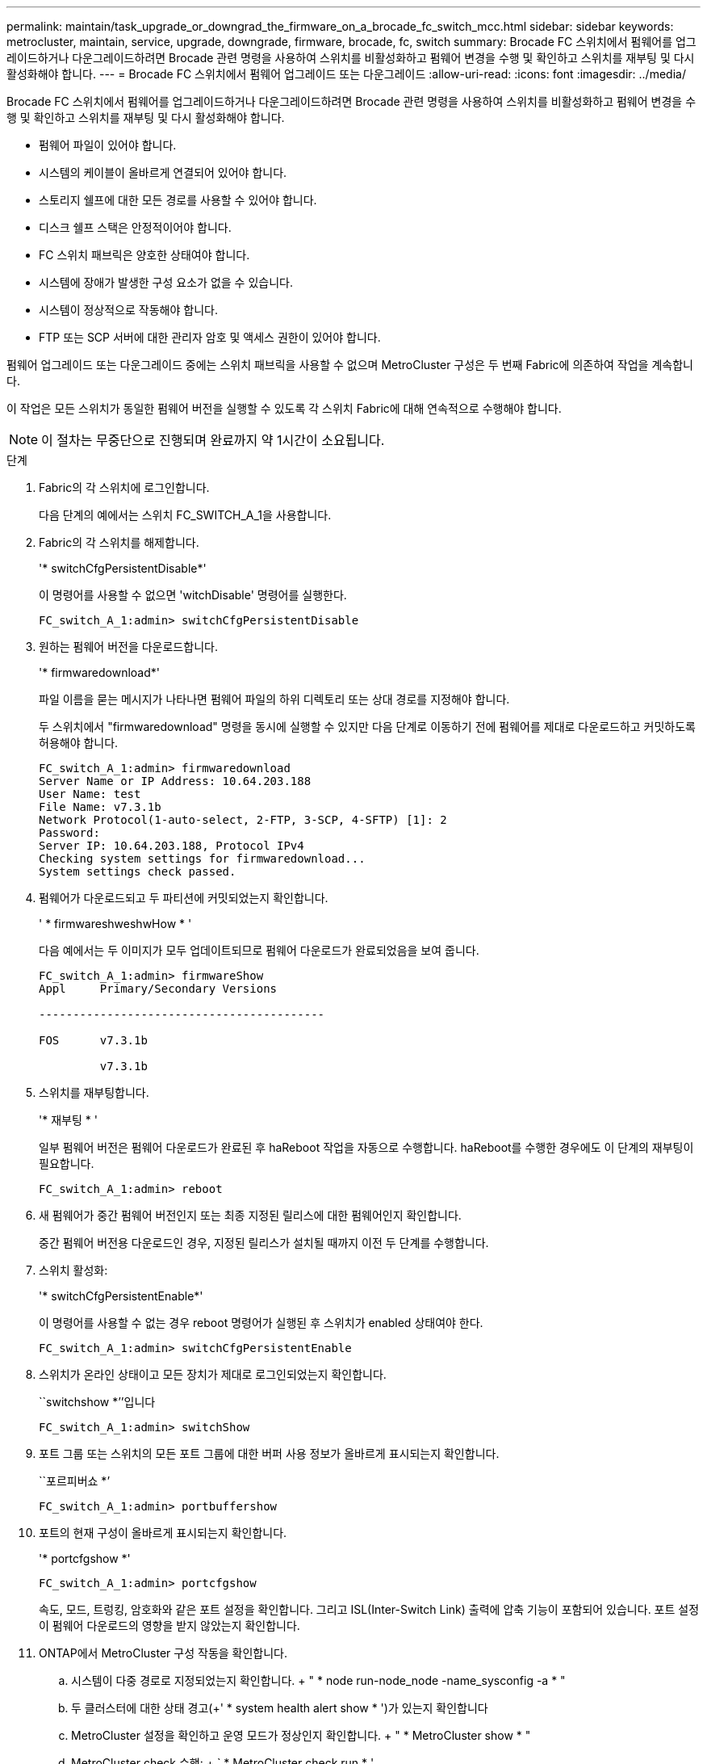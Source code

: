 ---
permalink: maintain/task_upgrade_or_downgrad_the_firmware_on_a_brocade_fc_switch_mcc.html 
sidebar: sidebar 
keywords: metrocluster, maintain, service, upgrade, downgrade, firmware, brocade, fc, switch 
summary: Brocade FC 스위치에서 펌웨어를 업그레이드하거나 다운그레이드하려면 Brocade 관련 명령을 사용하여 스위치를 비활성화하고 펌웨어 변경을 수행 및 확인하고 스위치를 재부팅 및 다시 활성화해야 합니다. 
---
= Brocade FC 스위치에서 펌웨어 업그레이드 또는 다운그레이드
:allow-uri-read: 
:icons: font
:imagesdir: ../media/


[role="lead"]
Brocade FC 스위치에서 펌웨어를 업그레이드하거나 다운그레이드하려면 Brocade 관련 명령을 사용하여 스위치를 비활성화하고 펌웨어 변경을 수행 및 확인하고 스위치를 재부팅 및 다시 활성화해야 합니다.

* 펌웨어 파일이 있어야 합니다.
* 시스템의 케이블이 올바르게 연결되어 있어야 합니다.
* 스토리지 쉘프에 대한 모든 경로를 사용할 수 있어야 합니다.
* 디스크 쉘프 스택은 안정적이어야 합니다.
* FC 스위치 패브릭은 양호한 상태여야 합니다.
* 시스템에 장애가 발생한 구성 요소가 없을 수 있습니다.
* 시스템이 정상적으로 작동해야 합니다.
* FTP 또는 SCP 서버에 대한 관리자 암호 및 액세스 권한이 있어야 합니다.


펌웨어 업그레이드 또는 다운그레이드 중에는 스위치 패브릭을 사용할 수 없으며 MetroCluster 구성은 두 번째 Fabric에 의존하여 작업을 계속합니다.

이 작업은 모든 스위치가 동일한 펌웨어 버전을 실행할 수 있도록 각 스위치 Fabric에 대해 연속적으로 수행해야 합니다.


NOTE: 이 절차는 무중단으로 진행되며 완료까지 약 1시간이 소요됩니다.

.단계
. Fabric의 각 스위치에 로그인합니다.
+
다음 단계의 예에서는 스위치 FC_SWITCH_A_1을 사용합니다.

. Fabric의 각 스위치를 해제합니다.
+
'* switchCfgPersistentDisable*'

+
이 명령어를 사용할 수 없으면 'witchDisable' 명령어를 실행한다.

+
[listing]
----
FC_switch_A_1:admin> switchCfgPersistentDisable
----
. 원하는 펌웨어 버전을 다운로드합니다.
+
'* firmwaredownload*'

+
파일 이름을 묻는 메시지가 나타나면 펌웨어 파일의 하위 디렉토리 또는 상대 경로를 지정해야 합니다.

+
두 스위치에서 "firmwaredownload" 명령을 동시에 실행할 수 있지만 다음 단계로 이동하기 전에 펌웨어를 제대로 다운로드하고 커밋하도록 허용해야 합니다.

+
[listing]
----
FC_switch_A_1:admin> firmwaredownload
Server Name or IP Address: 10.64.203.188
User Name: test
File Name: v7.3.1b
Network Protocol(1-auto-select, 2-FTP, 3-SCP, 4-SFTP) [1]: 2
Password:
Server IP: 10.64.203.188, Protocol IPv4
Checking system settings for firmwaredownload...
System settings check passed.
----
. 펌웨어가 다운로드되고 두 파티션에 커밋되었는지 확인합니다.
+
' * firmwareshweshwHow * '

+
다음 예에서는 두 이미지가 모두 업데이트되므로 펌웨어 다운로드가 완료되었음을 보여 줍니다.

+
[listing]
----
FC_switch_A_1:admin> firmwareShow
Appl     Primary/Secondary Versions

------------------------------------------

FOS      v7.3.1b

         v7.3.1b
----
. 스위치를 재부팅합니다.
+
'* 재부팅 * '

+
일부 펌웨어 버전은 펌웨어 다운로드가 완료된 후 haReboot 작업을 자동으로 수행합니다. haReboot를 수행한 경우에도 이 단계의 재부팅이 필요합니다.

+
[listing]
----
FC_switch_A_1:admin> reboot
----
. 새 펌웨어가 중간 펌웨어 버전인지 또는 최종 지정된 릴리스에 대한 펌웨어인지 확인합니다.
+
중간 펌웨어 버전용 다운로드인 경우, 지정된 릴리스가 설치될 때까지 이전 두 단계를 수행합니다.

. 스위치 활성화:
+
'* switchCfgPersistentEnable*'

+
이 명령어를 사용할 수 없는 경우 reboot 명령어가 실행된 후 스위치가 enabled 상태여야 한다.

+
[listing]
----
FC_switch_A_1:admin> switchCfgPersistentEnable
----
. 스위치가 온라인 상태이고 모든 장치가 제대로 로그인되었는지 확인합니다.
+
``switchshow *’’입니다

+
[listing]
----
FC_switch_A_1:admin> switchShow
----
. 포트 그룹 또는 스위치의 모든 포트 그룹에 대한 버퍼 사용 정보가 올바르게 표시되는지 확인합니다.
+
``포르피버쇼 *’

+
[listing]
----
FC_switch_A_1:admin> portbuffershow
----
. 포트의 현재 구성이 올바르게 표시되는지 확인합니다.
+
'* portcfgshow *'

+
[listing]
----
FC_switch_A_1:admin> portcfgshow
----
+
속도, 모드, 트렁킹, 암호화와 같은 포트 설정을 확인합니다. 그리고 ISL(Inter-Switch Link) 출력에 압축 기능이 포함되어 있습니다. 포트 설정이 펌웨어 다운로드의 영향을 받지 않았는지 확인합니다.

. ONTAP에서 MetroCluster 구성 작동을 확인합니다.
+
.. 시스템이 다중 경로로 지정되었는지 확인합니다. + " * node run-node_node -name_sysconfig -a * "
.. 두 클러스터에 대한 상태 경고(+' * system health alert show * ')가 있는지 확인합니다
.. MetroCluster 설정을 확인하고 운영 모드가 정상인지 확인합니다. + " * MetroCluster show * "
.. MetroCluster check 수행: + ` * MetroCluster check run * '
.. MetroCluster check 결과 표시: + ` * MetroCluster check show * '
.. 스위치에 대한 상태 경고(있는 경우)가 있는지 확인합니다. + " * storage switch show * "
.. Config Advisor를 실행합니다.
+
https://["NetApp 다운로드: Config Advisor"]

.. Config Advisor를 실행한 후 도구의 출력을 검토하고 출력에서 권장 사항을 따라 발견된 문제를 해결하십시오.


. 15분 후에 두 번째 스위치 패브릭에서 이 절차를 반복합니다.

